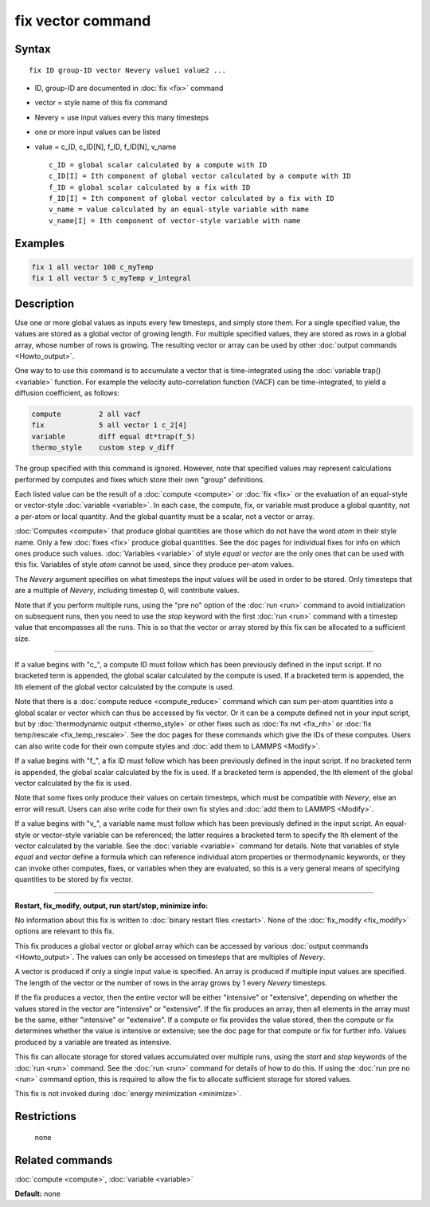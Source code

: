 .. index:: fix vector

fix vector command
==================

Syntax
""""""

.. parsed-literal::

   fix ID group-ID vector Nevery value1 value2 ...

* ID, group-ID are documented in :doc:`fix <fix>` command
* vector = style name of this fix command
* Nevery = use input values every this many timesteps
* one or more input values can be listed
* value = c_ID, c_ID[N], f_ID, f_ID[N], v_name

  .. parsed-literal::

       c_ID = global scalar calculated by a compute with ID
       c_ID[I] = Ith component of global vector calculated by a compute with ID
       f_ID = global scalar calculated by a fix with ID
       f_ID[I] = Ith component of global vector calculated by a fix with ID
       v_name = value calculated by an equal-style variable with name
       v_name[I] = Ith component of vector-style variable with name

Examples
""""""""

.. code-block:: LAMMPS

   fix 1 all vector 100 c_myTemp
   fix 1 all vector 5 c_myTemp v_integral

Description
"""""""""""

Use one or more global values as inputs every few timesteps, and
simply store them.  For a single specified value, the values are
stored as a global vector of growing length.  For multiple specified
values, they are stored as rows in a global array, whose number of
rows is growing.  The resulting vector or array can be used by other
:doc:`output commands <Howto_output>`.

One way to to use this command is to accumulate a vector that is
time-integrated using the :doc:`variable trap() <variable>` function.
For example the velocity auto-correlation function (VACF) can be
time-integrated, to yield a diffusion coefficient, as follows:

.. code-block:: LAMMPS

   compute         2 all vacf
   fix             5 all vector 1 c_2[4]
   variable        diff equal dt*trap(f_5)
   thermo_style    custom step v_diff

The group specified with this command is ignored.  However, note that
specified values may represent calculations performed by computes and
fixes which store their own "group" definitions.

Each listed value can be the result of a :doc:`compute <compute>` or
:doc:`fix <fix>` or the evaluation of an equal-style or vector-style
:doc:`variable <variable>`.  In each case, the compute, fix, or variable
must produce a global quantity, not a per-atom or local quantity.  And
the global quantity must be a scalar, not a vector or array.

:doc:`Computes <compute>` that produce global quantities are those which
do not have the word *atom* in their style name.  Only a few
:doc:`fixes <fix>` produce global quantities.  See the doc pages for
individual fixes for info on which ones produce such values.
:doc:`Variables <variable>` of style *equal* or *vector* are the only
ones that can be used with this fix.  Variables of style *atom* cannot
be used, since they produce per-atom values.

The *Nevery* argument specifies on what timesteps the input values
will be used in order to be stored.  Only timesteps that are a
multiple of *Nevery*\ , including timestep 0, will contribute values.

Note that if you perform multiple runs, using the "pre no" option of
the :doc:`run <run>` command to avoid initialization on subsequent runs,
then you need to use the *stop* keyword with the first :doc:`run <run>`
command with a timestep value that encompasses all the runs.  This is
so that the vector or array stored by this fix can be allocated to a
sufficient size.

----------

If a value begins with "c_", a compute ID must follow which has been
previously defined in the input script.  If no bracketed term is
appended, the global scalar calculated by the compute is used.  If a
bracketed term is appended, the Ith element of the global vector
calculated by the compute is used.

Note that there is a :doc:`compute reduce <compute_reduce>` command
which can sum per-atom quantities into a global scalar or vector which
can thus be accessed by fix vector.  Or it can be a compute defined
not in your input script, but by :doc:`thermodynamic output <thermo_style>` or other fixes such as :doc:`fix nvt <fix_nh>`
or :doc:`fix temp/rescale <fix_temp_rescale>`.  See the doc pages for
these commands which give the IDs of these computes.  Users can also
write code for their own compute styles and :doc:`add them to LAMMPS <Modify>`.

If a value begins with "f_", a fix ID must follow which has been
previously defined in the input script.  If no bracketed term is
appended, the global scalar calculated by the fix is used.  If a
bracketed term is appended, the Ith element of the global vector
calculated by the fix is used.

Note that some fixes only produce their values on certain timesteps,
which must be compatible with *Nevery*\ , else an error will result.
Users can also write code for their own fix styles and :doc:`add them to LAMMPS <Modify>`.

If a value begins with "v_", a variable name must follow which has
been previously defined in the input script.  An equal-style or
vector-style variable can be referenced; the latter requires a
bracketed term to specify the Ith element of the vector calculated by
the variable.  See the :doc:`variable <variable>` command for details.
Note that variables of style *equal* and *vector* define a formula
which can reference individual atom properties or thermodynamic
keywords, or they can invoke other computes, fixes, or variables when
they are evaluated, so this is a very general means of specifying
quantities to be stored by fix vector.

----------

**Restart, fix_modify, output, run start/stop, minimize info:**

No information about this fix is written to :doc:`binary restart files <restart>`.  None of the :doc:`fix_modify <fix_modify>` options
are relevant to this fix.

This fix produces a global vector or global array which can be
accessed by various :doc:`output commands <Howto_output>`.  The values
can only be accessed on timesteps that are multiples of *Nevery*\ .

A vector is produced if only a single input value is specified.
An array is produced if multiple input values are specified.
The length of the vector or the number of rows in the array grows
by 1 every *Nevery* timesteps.

If the fix produces a vector, then the entire vector will be either
"intensive" or "extensive", depending on whether the values stored in
the vector are "intensive" or "extensive".  If the fix produces an
array, then all elements in the array must be the same, either
"intensive" or "extensive".  If a compute or fix provides the value
stored, then the compute or fix determines whether the value is
intensive or extensive; see the doc page for that compute or fix for
further info.  Values produced by a variable are treated as intensive.

This fix can allocate storage for stored values accumulated over
multiple runs, using the *start* and *stop* keywords of the
:doc:`run <run>` command.  See the :doc:`run <run>` command for details of
how to do this.  If using the :doc:`run pre no <run>` command option,
this is required to allow the fix to allocate sufficient storage for
stored values.

This fix is not invoked during :doc:`energy minimization <minimize>`.

Restrictions
""""""""""""
 none

Related commands
""""""""""""""""

:doc:`compute <compute>`, :doc:`variable <variable>`

**Default:** none
